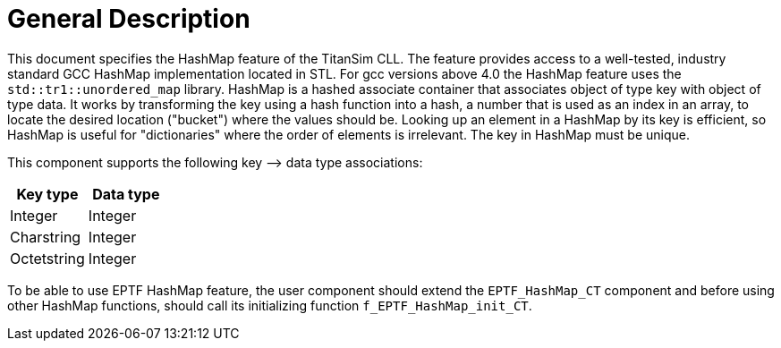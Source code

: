 = General Description

This document specifies the HashMap feature of the TitanSim CLL. The feature provides access to a well-tested, industry standard GCC HashMap implementation located in STL. For gcc versions above 4.0 the HashMap feature uses the `std::tr1::unordered_map` library. HashMap is a hashed associate container that associates object of type key with object of type data. It works by transforming the key using a hash function into a hash, a number that is used as an index in an array, to locate the desired location ("bucket") where the values should be. Looking up an element in a HashMap by its key is efficient, so HashMap is useful for "dictionaries" where the order of elements is irrelevant. The key in HashMap must be unique.

This component supports the following key –> data type associations:

[cols=",",options="header",]
|====================
|Key type |Data type
|Integer |Integer
|Charstring |Integer
|Octetstring |Integer
|====================

To be able to use EPTF HashMap feature, the user component should extend the `EPTF_HashMap_CT` component and before using other HashMap functions, should call its initializing function `f_EPTF_HashMap_init_CT`.
